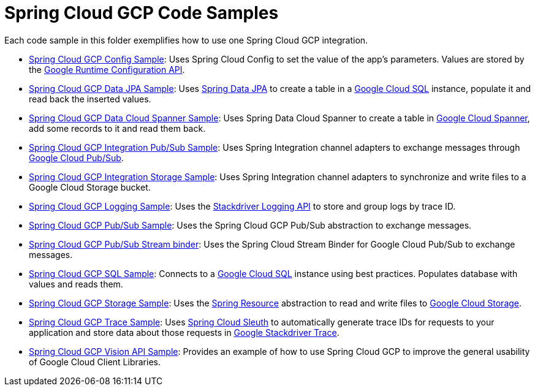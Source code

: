 = Spring Cloud GCP Code Samples

Each code sample in this folder exemplifies how to use one Spring Cloud GCP integration.

- link:spring-cloud-gcp-config-sample[Spring Cloud GCP Config Sample]:
Uses Spring Cloud Config to set the value of the app's parameters.
Values are stored by the
https://cloud.google.com/deployment-manager/runtime-configurator/reference/rest/[Google
Runtime Configuration API].

- link:spring-cloud-gcp-data-jpa-sample[Spring Cloud GCP Data JPA Sample]:
Uses https://projects.spring.io/spring-data-jpa/[Spring Data JPA] to create a table in a
https://cloud.google.com/sql/docs/[Google Cloud SQL] instance, populate it and read back
the inserted values.

- link:spring-cloud-gcp-data-spanner-sample[Spring Cloud GCP Data Cloud Spanner Sample]:
Uses Spring Data Cloud Spanner to create a table in
https://cloud.google.com/spanner/[Google Cloud Spanner], add some records to it and read them back.

- link:spring-cloud-gcp-integration-pubsub-sample[Spring Cloud GCP Integration Pub/Sub Sample]:
Uses Spring Integration channel adapters to exchange messages through
https://cloud.google.com/pubsub/docs/[Google Cloud Pub/Sub].

- link:spring-cloud-gcp-integration-storage-sample[Spring Cloud GCP Integration Storage Sample]: Uses Spring Integration channel adapters to synchronize and write files to a Google Cloud Storage bucket.

- link:spring-cloud-gcp-logging-sample[Spring Cloud GCP Logging Sample]:
Uses the https://cloud.google.com/logging/docs/[Stackdriver Logging API] to store and group logs by
trace ID.

- link:spring-cloud-gcp-pubsub-sample[Spring Cloud GCP Pub/Sub Sample]:
Uses the Spring Cloud GCP Pub/Sub abstraction to exchange messages.

- link:spring-cloud-gcp-pubsub-binder-sample[Spring Cloud GCP Pub/Sub Stream binder]:
Uses the Spring Cloud Stream Binder for Google Cloud Pub/Sub to exchange messages.

- link:spring-cloud-gcp-sql-sample[Spring Cloud GCP SQL Sample]:
Connects to a https://cloud.google.com/sql/docs/[Google Cloud SQL] instance using best practices.
Populates database with values and reads them.

- link:spring-cloud-gcp-storage-resource-sample[Spring Cloud GCP Storage Sample]:
Uses the
https://docs.spring.io/spring-framework/docs/current/javadoc-api/org/springframework/core/io/Resource.html[Spring Resource]
abstraction to read and write files to
https://cloud.google.com/storage/[Google Cloud Storage].

- link:spring-cloud-gcp-trace-sample[Spring Cloud GCP Trace Sample]:
Uses https://cloud.spring.io/spring-cloud-sleuth/[Spring Cloud Sleuth] to automatically generate
trace IDs for requests to your application and store data about those requests in
https://cloud.google.com/trace/[Google Stackdriver Trace].

- link:spring-cloud-gcp-vision-api-sample[Spring Cloud GCP Vision API Sample]:
Provides an example of how to use Spring Cloud GCP to improve the general usability of Google Cloud
Client Libraries.
